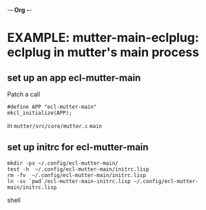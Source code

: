 -*- Org -*-
* EXAMPLE: mutter-main-eclplug: eclplug in mutter's main process

** set up an app ecl-mutter-main
Patch a call
#+BEGIN_SRC
#define APP "ecl-mutter-main"
mkcl_initialize(APP);
#+END_SRC
in =mutter/src/core/mutter.c= =main=

** set up initrc for ecl-mutter-main
#+BEGIN_SRC shell
mkdir -pv ~/.config/ecl-mutter-main/
test -h  ~/.config/ecl-mutter-main/initrc.lisp
rm -fv  ~/.config/ecl-mutter-main/initrc.lisp
ln -sv `pwd`/ecl-mutter-main-initrc.lisp ~/.config/ecl-mutter-main/initrc.lisp
#+END_SRC shell


